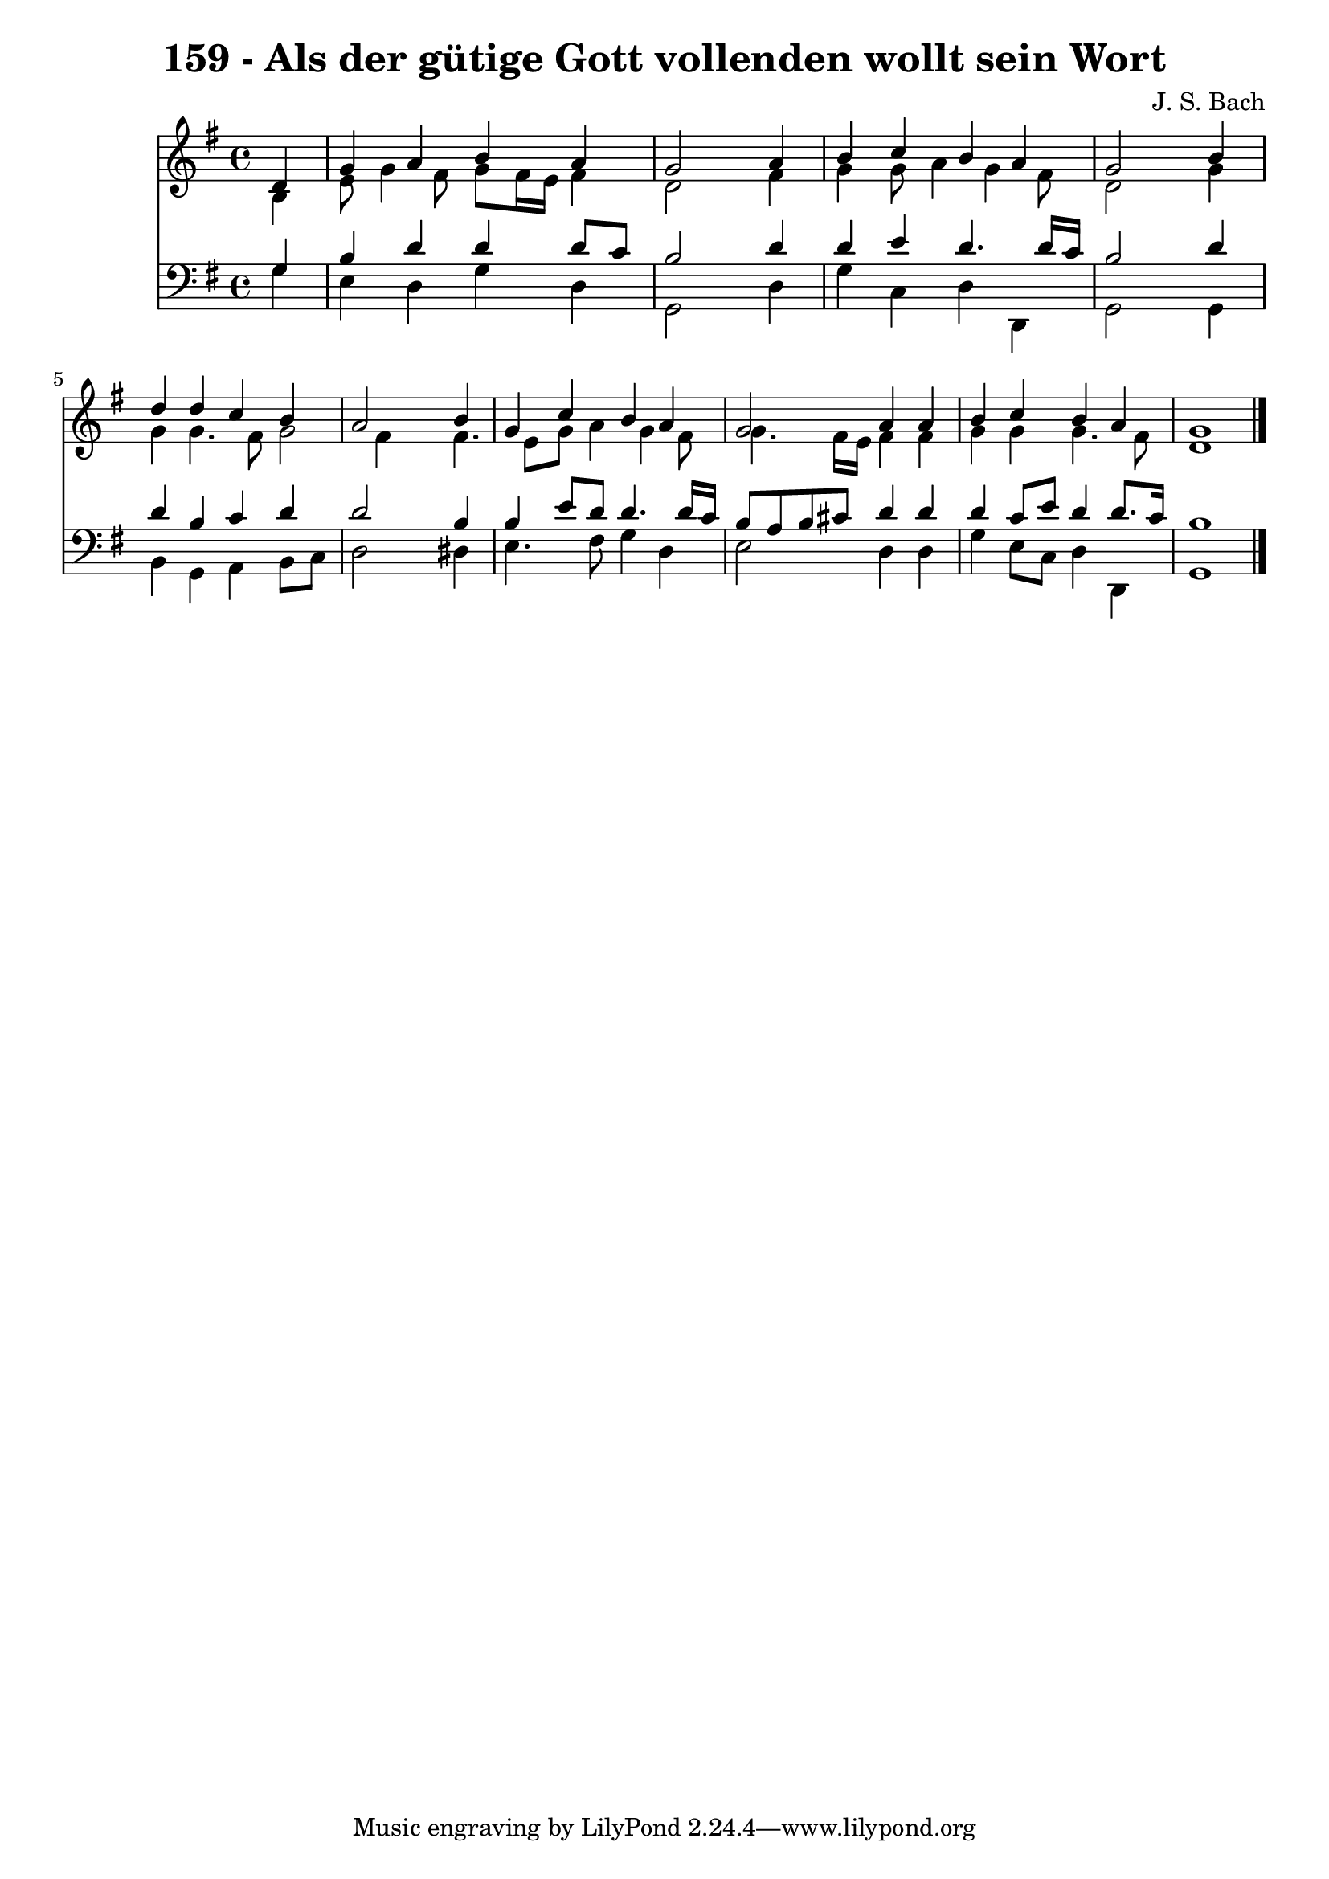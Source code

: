 
\version "2.10.33"

\header {
  title = "159 - Als der gütige Gott vollenden wollt sein Wort"
  composer = "J. S. Bach"
}

global =  {
  \time 4/4 
  \key g \major
}

soprano = \relative c {
  \partial 4 d'4 
  g a b a 
  g2 s4 a 
  b c b a 
  g2 s4 b 
  d d c b 
  a2 s4 b 
  g c b a 
  g2 a4 a 
  b c b a 
  g1 
}


alto = \relative c {
  \partial 4 b'4 
  e8 g4 fis8 g fis16 e fis4 
  d2 s4 fis 
  g g8 a4 g fis8 
  d2 s4 g 
  g g4. fis8 g2 fis4 s4 fis4. e8 g a4 g fis8 
  g4. fis16 e fis4 fis 
  g g g4. fis8 
  d1 
}


tenor = \relative c {
  \partial 4 g'4 
  b d d d8 c 
  b2 s4 d 
  d e d4. d16 c 
  b2 s4 d 
  d b c d 
  d2 s4 b 
  b e8 d d4. d16 c 
  b8 a b cis d4 d 
  d c8 e d4 d8. c16 
  b1 
}


baixo = \relative c {
  \partial 4 g'4 
  e d g d 
  g,2 s4 d' 
  g c, d d, 
  g2 s4 g 
  b g a b8 c 
  d2 s4 dis 
  e4. fis8 g4 d 
  e2 d4 d 
  g e8 c d4 d, 
  g1 
}


\score {
  <<
    \new Staff {
      <<
        \global
        \new Voice = "1" { \voiceOne \soprano }
        \new Voice = "2" { \voiceTwo \alto }
      >>
    }
    \new Staff {
      <<
        \global
        \clef "bass"
        \new Voice = "1" {\voiceOne \tenor }
        \new Voice = "2" { \voiceTwo \baixo \bar "|."}
      >>
    }
  >>
}